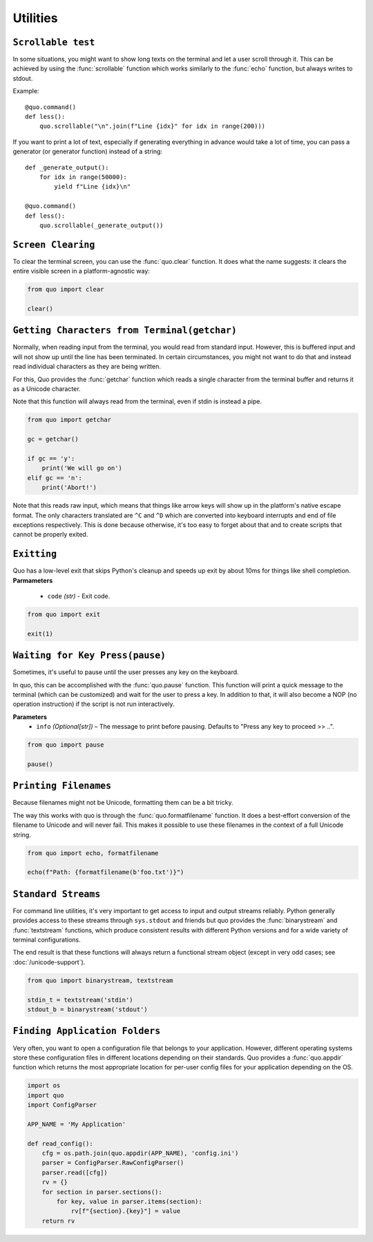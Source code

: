 Utilities
===============

``Scrollable test``
-------------------

In some situations, you might want to show long texts on the terminal and
let a user scroll through it.  This can be achieved by using the
:func:`scrollable` function which works similarly to the :func:`echo`
function, but always writes to stdout.

Example::

    @quo.command()
    def less():
        quo.scrollable("\n".join(f"Line {idx}" for idx in range(200)))

If you want to print a lot of text, especially if generating everything in advance would take a lot of time, you can pass a generator (or generator function) instead of a string::

    def _generate_output():
        for idx in range(50000):
            yield f"Line {idx}\n"

    @quo.command()
    def less():
        quo.scrollable(_generate_output())


``Screen Clearing``
--------------------
To clear the terminal screen, you can use the :func:`quo.clear` function. It does what the name suggests: it clears the entire visible screen in a platform-agnostic way:

.. code:: python

    from quo import clear

    clear()


``Getting Characters from Terminal(getchar)``
----------------------------------------------

Normally, when reading input from the terminal, you would read from
standard input.  However, this is buffered input and will not show up until
the line has been terminated.  In certain circumstances, you might not want
to do that and instead read individual characters as they are being written.

For this, Quo provides the :func:`getchar` function which reads a single
character from the terminal buffer and returns it as a Unicode character.

Note that this function will always read from the terminal, even if stdin
is instead a pipe.

.. code:: python

    from quo import getchar
    
    gc = getchar()

    if gc == 'y':
        print('We will go on')
    elif gc == 'n':
        print('Abort!')
 

Note that this reads raw input, which means that things like arrow keys
will show up in the platform's native escape format.  The only characters
translated are ``^C`` and ``^D`` which are converted into keyboard
interrupts and end of file exceptions respectively.  This is done because
otherwise, it's too easy to forget about that and to create scripts that
cannot be properly exited.

``Exitting``
------------
Quo has a low-level exit that skips Python's cleanup and speeds up exit by about 10ms for things like shell completion.
**Parmameters**
     - ``code`` *(str)* - Exit code.

.. code:: python

 from quo import exit

 exit(1)



``Waiting for Key Press(pause)``
--------------------------------

Sometimes, it's useful to pause until the user presses any key on the
keyboard.

In quo, this can be accomplished with the :func:`quo.pause` function.  This
function will print a quick message to the terminal (which can be
customized) and wait for the user to press a key.  In addition to that,
it will also become a NOP (no operation instruction) if the script is not
run interactively.

**Parameters**
    - ``info`` *(Optional[str])* – The message to print before pausing. Defaults to "Press any key to proceed >> ..".


.. code:: python

    from quo import pause
    
    pause()


``Printing Filenames``
-----------------------

Because filenames might not be Unicode, formatting them can be a bit
tricky.

The way this works with quo is through the :func:`quo.formatfilename`
function.  It does a best-effort conversion of the filename to Unicode and
will never fail.  This makes it possible to use these filenames in the
context of a full Unicode string.

.. code:: python

   from quo import echo, formatfilename

   echo(f"Path: {formatfilename(b'foo.txt')}")


``Standard Streams``
---------------------

For command line utilities, it's very important to get access to input and
output streams reliably.  Python generally provides access to these
streams through ``sys.stdout`` and friends but quo provides the :func:`binarystream` and
:func:`textstream` functions, which produce consistent results with
different Python versions and for a wide variety of terminal configurations.

The end result is that these functions will always return a functional
stream object (except in very odd cases; see :doc:`/unicode-support`).

.. code:: python

 from quo import binarystream, textstream

 stdin_t = textstream('stdin')
 stdout_b = binarystream('stdout')



``Finding Application Folders``
---------------------------------

Very often, you want to open a configuration file that belongs to your
application.  However, different operating systems store these configuration
files in different locations depending on their standards.  Quo provides
a :func:`quo.appdir` function which returns the most appropriate location
for per-user config files for your application depending on the OS.

.. code:: python

    import os
    import quo
    import ConfigParser

    APP_NAME = 'My Application'

    def read_config():
        cfg = os.path.join(quo.appdir(APP_NAME), 'config.ini')
        parser = ConfigParser.RawConfigParser()
        parser.read([cfg])
        rv = {}
        for section in parser.sections():
            for key, value in parser.items(section):
                rv[f"{section}.{key}"] = value
        return rv


